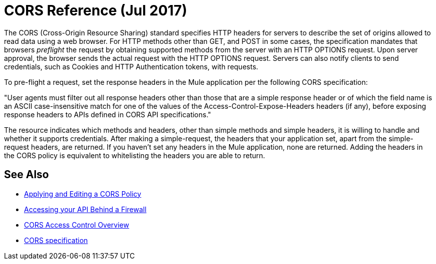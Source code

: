 = CORS Reference (Jul 2017)

The CORS (Cross-Origin Resource Sharing) standard specifies HTTP headers for servers to describe the set of origins allowed to read data using a web browser.  For HTTP methods other than GET, and POST in some cases, the specification mandates that browsers _preflight_ the request by obtaining supported methods from the server with an HTTP OPTIONS request. Upon server approval, the browser sends the actual request with the HTTP OPTIONS request. Servers can also notify clients to send credentials, such as Cookies and HTTP Authentication tokens, with requests.

To pre-flight a request, set the response headers in the Mule application per the following CORS specification:

"User agents must filter out all response headers other than those that are a simple response header or of which the field name is an ASCII case-insensitive match for one of the values of the Access-Control-Expose-Headers headers (if any), before exposing response headers to APIs defined in CORS API specifications."

The resource indicates which methods and headers, other than simple methods and simple headers, it is willing to handle and whether it supports credentials. After making a simple-request, the headers that your application set, apart from the simple-request headers, are returned. If you haven't set any headers in the Mule application, none are returned. Adding the headers in the CORS policy is equivalent to whitelisting the headers you are able to return. 


== See Also

* link:/api-manager/cors-policy[Applying and Editing a CORS Policy]
* link:/api-manager/accessing-your-api-behind-a-firewall[Accessing your API Behind a Firewall]
* link:https://developer.mozilla.org/en-US/docs/Web/HTTP/Access_control_CORS#Overview[CORS Access Control Overview]
* link:https://www.w3.org/TR/cors/#access-control-expose-headers-response-header[CORS specification]

